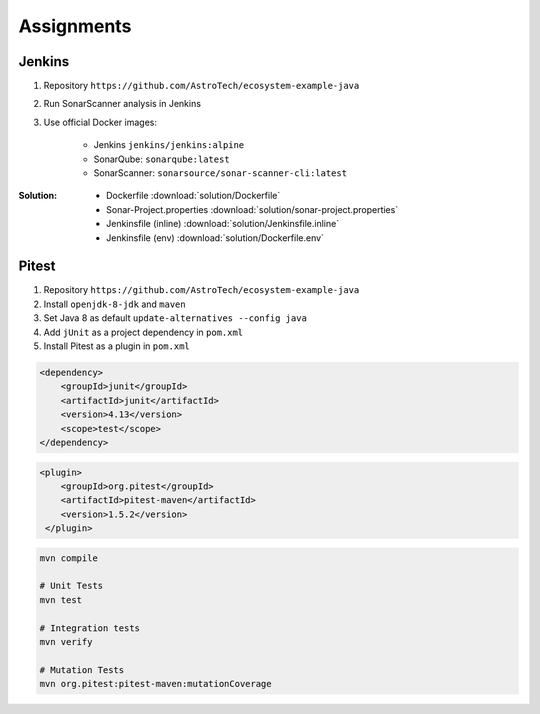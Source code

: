 ***********
Assignments
***********



Jenkins
=======
#. Repository ``https://github.com/AstroTech/ecosystem-example-java``
#. Run SonarScanner analysis in Jenkins
#. Use official Docker images:

    * Jenkins ``jenkins/jenkins:alpine``
    * SonarQube: ``sonarqube:latest``
    * SonarScanner: ``sonarsource/sonar-scanner-cli:latest``

:Solution:
    * Dockerfile :download:`solution/Dockerfile`
    * Sonar-Project.properties :download:`solution/sonar-project.properties`
    * Jenkinsfile (inline) :download:`solution/Jenkinsfile.inline`
    * Jenkinsfile (env) :download:`solution/Dockerfile.env`


Pitest
======
#. Repository ``https://github.com/AstroTech/ecosystem-example-java``
#. Install ``openjdk-8-jdk`` and ``maven``
#. Set Java 8 as default ``update-alternatives --config java``
#. Add ``jUnit`` as a project dependency in ``pom.xml``
#. Install Pitest as a plugin in ``pom.xml``

.. code-block:: xml

    <dependency>
        <groupId>junit</groupId>
        <artifactId>junit</artifactId>
        <version>4.13</version>
        <scope>test</scope>
    </dependency>

.. code-block:: xml

    <plugin>
        <groupId>org.pitest</groupId>
        <artifactId>pitest-maven</artifactId>
        <version>1.5.2</version>
     </plugin>

.. code-block:: sh

    mvn compile

    # Unit Tests
    mvn test

    # Integration tests
    mvn verify

    # Mutation Tests
    mvn org.pitest:pitest-maven:mutationCoverage

